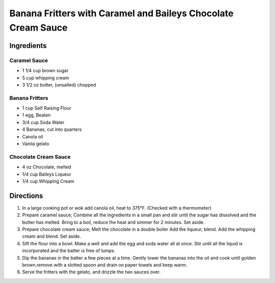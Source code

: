 Banana Fritters with Caramel and Baileys Chocolate Cream Sauce
==============================================================

Ingredients
-----------

Caramel Sauce
^^^^^^^^^^^^^
- 1 1/4 cup brown sugar
- 5 cup whipping cream
- 3 1/2 oz butter, (unsalted) chopped

Banana Fritters
^^^^^^^^^^^^^^^
- 1 cup Self Raising Flour
- 1 egg, Beaten
- 3/4 cup Soda Water
- 4 Bananas, cut into quarters
- Canola oil
- Vanila gelato

Chocolate Cream Sauce
^^^^^^^^^^^^^^^^^^^^^
- 4 oz Chocolate, melted
- 1/4 cup  Baileys Liqueur
- 1/4 cup  Whipping Cream

Directions
----------

#. In a large cooking pot or wok add canola oil, heat to 375°F.
   (Checked with a thermometer)
#. Prepare caramel sauce; Combine all the ingredients in a small pan and
   stir until the sugar has dissolved and the butter has melted. Bring
   to a boil, reduce the heat and simmer for 2 minutes. Set aside.
#. Prepare chocolate cream sauce; Melt the chocolate in a double boiler
   Add the liqueur, blend. Add the whipping cream and blend. Set aside.
#. Sift the flour into a bowl. Make a well and add the egg and soda water
   all at once. Stir until all the liquid is incorporated and the batter
   is free of lumps.
#. Dip the bananas in the batter a few pieces at a time. Gently lower the
   bananas into the oil and cook until golden brown.remove with a slotted
   spoon and drain on paper towels and keep warm.
#. Serve the fritters with the gelato, and drizzle the two sauces over.

